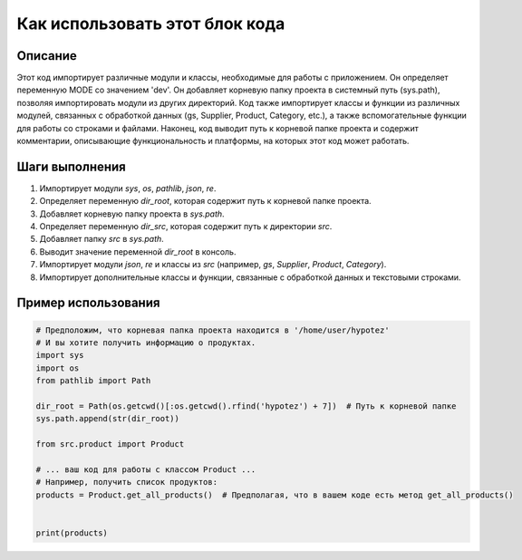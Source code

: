 Как использовать этот блок кода
=========================================================================================

Описание
-------------------------
Этот код импортирует различные модули и классы, необходимые для работы с приложением. Он определяет переменную MODE со значением 'dev'.  Он добавляет корневую папку проекта в системный путь (sys.path), позволяя импортировать модули из других директорий. Код также импортирует классы и функции из различных модулей, связанных с обработкой данных (gs, Supplier, Product, Category, etc.), а также вспомогательные функции для работы со строками и файлами.  Наконец, код выводит путь к корневой папке проекта и содержит комментарии, описывающие функциональность и платформы, на которых этот код может работать.

Шаги выполнения
-------------------------
1. Импортирует модули `sys`, `os`, `pathlib`, `json`, `re`.
2. Определяет переменную `dir_root`, которая содержит путь к корневой папке проекта.
3. Добавляет корневую папку проекта в `sys.path`.
4. Определяет переменную `dir_src`, которая содержит путь к директории `src`.
5. Добавляет папку `src` в `sys.path`.
6. Выводит значение переменной `dir_root` в консоль.
7. Импортирует модули `json`, `re` и классы из `src` (например, `gs`, `Supplier`, `Product`, `Category`).
8. Импортирует дополнительные классы и функции, связанные с обработкой данных и текстовыми строками.


Пример использования
-------------------------
.. code-block:: python

    # Предположим, что корневая папка проекта находится в '/home/user/hypotez'
    # И вы хотите получить информацию о продуктах.
    import sys
    import os
    from pathlib import Path

    dir_root = Path(os.getcwd()[:os.getcwd().rfind('hypotez') + 7])  # Путь к корневой папке
    sys.path.append(str(dir_root))

    from src.product import Product

    # ... ваш код для работы с классом Product ...
    # Например, получить список продуктов:
    products = Product.get_all_products()  # Предполагая, что в вашем коде есть метод get_all_products()


    print(products)